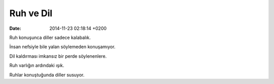 ==========
Ruh ve Dil
==========

:date: 2014-11-23 02:18:14 +0200

.. :Author: Emin Reşah
.. :Date:   <>

Ruh konuşunca diller sadece kalabalık.

İnsan nefsiyle bile yalan söylemeden konuşamıyor.

Dil kaldırması imkansız bir perde söylenenlere.

Ruh varlığın ardındaki ışık.

Ruhlar konuştuğunda diller susuyor.
